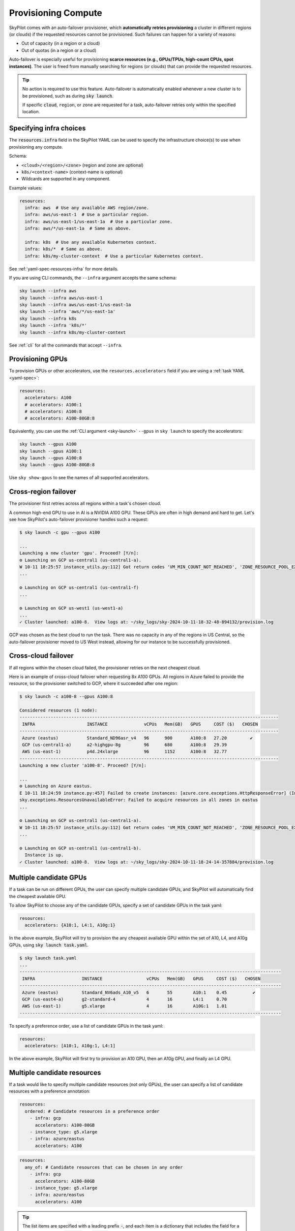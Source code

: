 .. _auto-failover:

Provisioning Compute
====================

SkyPilot comes with an auto-failover provisioner, which
**automatically retries provisioning** a cluster in different regions (or
clouds) if the requested resources cannot be provisioned.
Such failures can happen for a variety of reasons:

- Out of capacity (in a region or a cloud)
- Out of quotas (in a region or a cloud)

Auto-failover is especially useful for provisioning **scarce resources (e.g., GPUs/TPUs, high-count CPUs, spot instances)**.  The user is freed from manually
searching for regions (or clouds) that can provide the requested resources.

.. tip::

  No action is required to use this feature.  Auto-failover is automatically
  enabled whenever a new cluster is to be provisioned, such as during :code:`sky
  launch`.

  If specific :code:`cloud`, ``region``, or ``zone`` are requested for a
  task, auto-failover retries only within the specified location.

Specifying infra choices
------------------------

The :code:`resources.infra` field in the SkyPilot YAML can be used to specify
the infrastructure choice(s) to use when provisioning any compute.

Schema:

- ``<cloud>/<region>/<zone>`` (region and zone are optional)
- ``k8s/<context-name>`` (context-name is optional)
- Wildcards are supported in any component.

Example values:

.. code-block:: yaml

  resources:
    infra: aws  # Use any available AWS region/zone.
    infra: aws/us-east-1  # Use a particular region.
    infra: aws/us-east-1/us-east-1a  # Use a particular zone.
    infra: aws/*/us-east-1a  # Same as above.

    infra: k8s  # Use any available Kubernetes context.
    infra: k8s/*  # Same as above.
    infra: k8s/my-cluster-context  # Use a particular Kubernetes context.

See :ref:`yaml-spec-resources-infra` for more details.

If you are using CLI commands, the ``--infra`` argument accepts the same schema:

.. code-block:: console

  sky launch --infra aws
  sky launch --infra aws/us-east-1
  sky launch --infra aws/us-east-1/us-east-1a
  sky launch --infra 'aws/*/us-east-1a'
  sky launch --infra k8s
  sky launch --infra 'k8s/*'
  sky launch --infra k8s/my-cluster-context

See :ref:`cli` for all the commands that accept ``--infra``.



Provisioning GPUs
----------------------

To provision GPUs or other accelerators, use the ``resources.accelerators``
field if you are using a :ref:`task YAML <yaml-spec>`:

.. code-block:: yaml

  resources:
    accelerators: A100
    # accelerators: A100:1
    # accelerators: A100:8
    # accelerators: A100-80GB:8

Equivalently, you can use the :ref:`CLI argument <sky-launch>` ``--gpus`` in ``sky launch`` to specify the accelerators:

.. code-block:: console

  sky launch --gpus A100
  sky launch --gpus A100:1
  sky launch --gpus A100:8
  sky launch --gpus A100-80GB:8

Use ``sky show-gpus`` to see the names of all supported accelerators.

Cross-region failover
---------------------

The provisioner first retries across all regions within a task's chosen cloud.

A common high-end GPU to use in AI is a NVIDIA A100 GPU.  These GPUs
are often in high demand and hard to get.  Let's see how SkyPilot's auto-failover
provisioner handles such a request:

.. code-block:: console

  $ sky launch -c gpu --gpus A100

  ...
  Launching a new cluster 'gpu'. Proceed? [Y/n]:
  ⚙️ Launching on GCP us-central1 (us-central1-a).
  W 10-11 18:25:57 instance_utils.py:112] Got return codes 'VM_MIN_COUNT_NOT_REACHED', 'ZONE_RESOURCE_POOL_EXHAUSTED_WITH_DETAILS' in us-central1-a: 'Requested minimum count of 1 VMs could not be created'; "The zone 'projects/xxxxxx/zones/us-central1-a' does not have enough resources available to fulfill the request.  '(resource type:compute)'"
  ...

  ⚙️ Launching on GCP us-central1 (us-central1-f)
  ...

  ⚙️ Launching on GCP us-west1 (us-west1-a)
  ...
  ✓ Cluster launched: a100-8.  View logs at: ~/sky_logs/sky-2024-10-11-18-32-48-894132/provision.log

GCP was chosen as the best cloud to run the task. There was no capacity in any of the regions in US Central, so the auto-failover provisioner moved to US West instead, allowing for our instance to be successfully provisioned.

Cross-cloud failover
---------------------
If all regions within the chosen cloud failed, the provisioner retries on the next
cheapest cloud.

Here is an example of cross-cloud failover when requesting 8x A100 GPUs.  All
regions in Azure failed to provide the resource, so the provisioner switched to
GCP, where it succeeded after one region:

.. code-block:: console

  $ sky launch -c a100-8 --gpus A100:8

  Considered resources (1 node):
  ----------------------------------------------------------------------------------------------------
   INFRA                    INSTANCE              vCPUs   Mem(GB)   GPUS     COST ($)   CHOSEN
  ----------------------------------------------------------------------------------------------------
   Azure (eastus)           Standard_ND96asr_v4   96      900       A100:8   27.20         ✔
   GCP (us-central1-a)      a2-highgpu-8g         96      680       A100:8   29.39
   AWS (us-east-1)          p4d.24xlarge          96      1152      A100:8   32.77
  ----------------------------------------------------------------------------------------------------
  Launching a new cluster 'a100-8'. Proceed? [Y/n]:

  ...
  ⚙️ Launching on Azure eastus.
  E 10-11 18:24:59 instance.py:457] Failed to create instances: [azure.core.exceptions.HttpResponseError] (InvalidTemplateDeployment)
  sky.exceptions.ResourcesUnavailableError: Failed to acquire resources in all zones in eastus
  ...

  ⚙️ Launching on GCP us-central1 (us-central1-a).
  W 10-11 18:25:57 instance_utils.py:112] Got return codes 'VM_MIN_COUNT_NOT_REACHED', 'ZONE_RESOURCE_POOL_EXHAUSTED_WITH_DETAILS' in us-central1-a: 'Requested minimum count of 1 VMs could not be created'; "The zone 'projects/xxxxxx/zones/us-central1-a' does not have enough resources available to fulfill the request.  '(resource type:compute)'"
  ...

  ⚙️ Launching on GCP us-central1 (us-central1-b).
    Instance is up.
  ✓ Cluster launched: a100-8.  View logs at: ~/sky_logs/sky-2024-10-11-18-24-14-357884/provision.log


Multiple candidate GPUs
-------------------------

If a task can be run on different GPUs, the user can specify multiple candidate GPUs,
and SkyPilot will automatically find the cheapest available GPU.

To allow SkyPilot to choose any of the candidate GPUs, specify a set of candidate GPUs in the task yaml:

.. code-block:: yaml

  resources:
    accelerators: {A10:1, L4:1, A10g:1}

In the above example, SkyPilot will try to provision the any cheapest available GPU within the set of
A10, L4, and A10g GPUs, using :code:`sky launch task.yaml`.

.. code-block:: console

  $ sky launch task.yaml
  ...
  -----------------------------------------------------------------------------------------------------
   INFRA                  INSTANCE                 vCPUs   Mem(GB)   GPUS     COST ($)   CHOSEN
  -----------------------------------------------------------------------------------------------------
   Azure (eastus)         Standard_NV6ads_A10_v5   6       55        A10:1    0.45          ✔
   GCP (us-east4-a)       g2-standard-4            4       16        L4:1     0.70
   AWS (us-east-1)        g5.xlarge                4       16        A10G:1   1.01
  -----------------------------------------------------------------------------------------------------



To specify a preference order, use a list of candidate GPUs in the task yaml:

.. code-block:: yaml

  resources:
    accelerators: [A10:1, A10g:1, L4:1]

In the above example, SkyPilot will first try to provision an A10 GPU, then an A10g GPU, and finally an L4 GPU.

.. _multiple-resources:

Multiple candidate resources
--------------------------------------------

If a task would like to specify multiple candidate resources (not only GPUs), the user can specify a list of candidate resources with a preference annotation:


.. code-block:: yaml

  resources:
    ordered: # Candidate resources in a preference order
      - infra: gcp
        accelerators: A100-80GB
      - instance_type: g5.xlarge
      - infra: azure/eastus
        accelerators: A100



.. code-block:: yaml

    resources:
      any_of: # Candidate resources that can be chosen in any order
        - infra: gcp
          accelerators: A100-80GB
        - instance_type: g5.xlarge
        - infra: azure/eastus
          accelerators: A100

.. tip::

  The list items are specified with a leading prefix :code:`-`, and each item is a dictionary that
  includes the field for a candidate resource. :code:`ordered` and :code:`any_of` indicate the preference for the candidate resources.

**Example**: only allowing a set of regions/clouds for launching with any of the following GPUs: A10g:8, A10:8, L4:8, and A100:8:

.. code-block:: yaml

  resources:
    accelerators: {A10g:8, A10:8, L4:8, A100:8}
    any_of:
      # AWS:
      - infra: aws/us-east-1
      - infra: aws/us-east-2
      - infra: aws/us-west-1
      - infra: aws/us-west-2
      # GCP
      - infra: gcp/us-central1
      - infra: gcp/us-east1
      - infra: gcp/us-east4
      - infra: gcp/us-west1
      - infra: gcp/us-west2
      - infra: gcp/us-west3
      - infra: gcp/us-west4

.. hint::

  The regions specified that does not have the accelerator will be ignored automatically.

This will generate the following output:

.. code-block:: console

  $ sky launch -c mycluster task.yaml
  ...

  Considered resources (1 node):
  ---------------------------------------------------------------------------------------------
   INFRA                  INSTANCE         vCPUs   Mem(GB)   GPUS     COST ($)   CHOSEN
  ---------------------------------------------------------------------------------------------
   GCP (us-east4-a)       g2-standard-96   96      384       L4:8     7.98          ✔
   AWS (us-east-1)        g5.48xlarge      192     768       A10G:8   16.29
   GCP (us-east1-b)       a2-highgpu-8g    96      680       A100:8   29.39
   AWS (us-east-1)        p4d.24xlarge     96      1152      A100:8   32.77
  ---------------------------------------------------------------------------------------------

  Launching a new cluster 'mycluster'. Proceed? [Y/n]:
